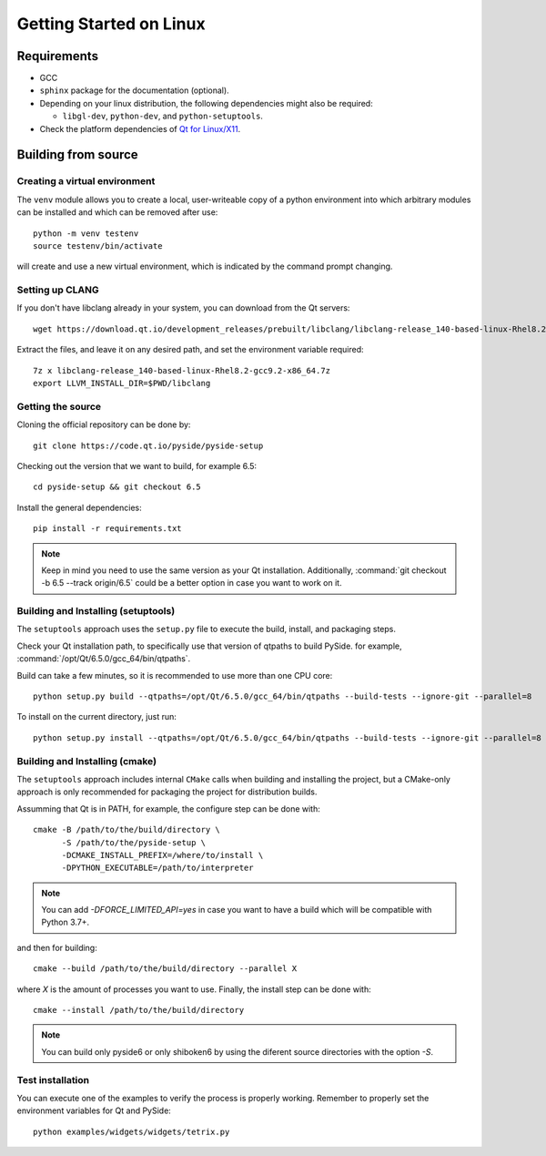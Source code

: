 Getting Started on Linux
==========================

Requirements
------------

* GCC
* ``sphinx`` package for the documentation (optional).
* Depending on your linux distribution, the following dependencies might also be required:

  * ``libgl-dev``, ``python-dev``, and ``python-setuptools``.
* Check the platform dependencies of `Qt for Linux/X11`_.

Building from source
--------------------

Creating a virtual environment
~~~~~~~~~~~~~~~~~~~~~~~~~~~~~~

The ``venv`` module allows you to create a local, user-writeable copy of a python environment into
which arbitrary modules can be installed and which can be removed after use::

    python -m venv testenv
    source testenv/bin/activate

will create and use a new virtual environment, which is indicated by the command prompt changing.

Setting up CLANG
~~~~~~~~~~~~~~~~

If you don't have libclang already in your system, you can download from the Qt servers::

    wget https://download.qt.io/development_releases/prebuilt/libclang/libclang-release_140-based-linux-Rhel8.2-gcc9.2-x86_64.7z

Extract the files, and leave it on any desired path, and set the environment
variable required::

    7z x libclang-release_140-based-linux-Rhel8.2-gcc9.2-x86_64.7z
    export LLVM_INSTALL_DIR=$PWD/libclang

Getting the source
~~~~~~~~~~~~~~~~~~

Cloning the official repository can be done by::

    git clone https://code.qt.io/pyside/pyside-setup

Checking out the version that we want to build, for example 6.5::

    cd pyside-setup && git checkout 6.5

Install the general dependencies::

    pip install -r requirements.txt

.. note:: Keep in mind you need to use the same version as your Qt installation.
          Additionally, :command:`git checkout -b 6.5 --track origin/6.5` could be a better option
          in case you want to work on it.

Building and Installing (setuptools)
~~~~~~~~~~~~~~~~~~~~~~~~~~~~~~~~~~~~

The ``setuptools`` approach uses the ``setup.py`` file to execute the build,
install, and packaging steps.

Check your Qt installation path, to specifically use that version of qtpaths to build PySide.
for example, :command:`/opt/Qt/6.5.0/gcc_64/bin/qtpaths`.

Build can take a few minutes, so it is recommended to use more than one CPU core::

    python setup.py build --qtpaths=/opt/Qt/6.5.0/gcc_64/bin/qtpaths --build-tests --ignore-git --parallel=8

To install on the current directory, just run::

    python setup.py install --qtpaths=/opt/Qt/6.5.0/gcc_64/bin/qtpaths --build-tests --ignore-git --parallel=8

Building and Installing (cmake)
~~~~~~~~~~~~~~~~~~~~~~~~~~~~~~~

The ``setuptools`` approach includes internal ``CMake`` calls when
building and installing the project, but a CMake-only approach is only
recommended for packaging the project for distribution builds.

Assumming that Qt is in PATH, for example, the configure step can be done with::

    cmake -B /path/to/the/build/directory \
          -S /path/to/the/pyside-setup \
          -DCMAKE_INSTALL_PREFIX=/where/to/install \
          -DPYTHON_EXECUTABLE=/path/to/interpreter

.. note:: You can add `-DFORCE_LIMITED_API=yes` in case you want to have a
   build which will be compatible with Python 3.7+.

and then for building::

    cmake --build /path/to/the/build/directory --parallel X

where `X` is the amount of processes you want to use.
Finally, the install step can be done with::

    cmake --install /path/to/the/build/directory

.. note:: You can build only pyside6 or only shiboken6 by using
   the diferent source directories with the option `-S`.


Test installation
~~~~~~~~~~~~~~~~~

You can execute one of the examples to verify the process is properly working.
Remember to properly set the environment variables for Qt and PySide::

    python examples/widgets/widgets/tetrix.py

.. _`Qt for Linux/X11`: https://doc.qt.io/qt-6/linux.html
